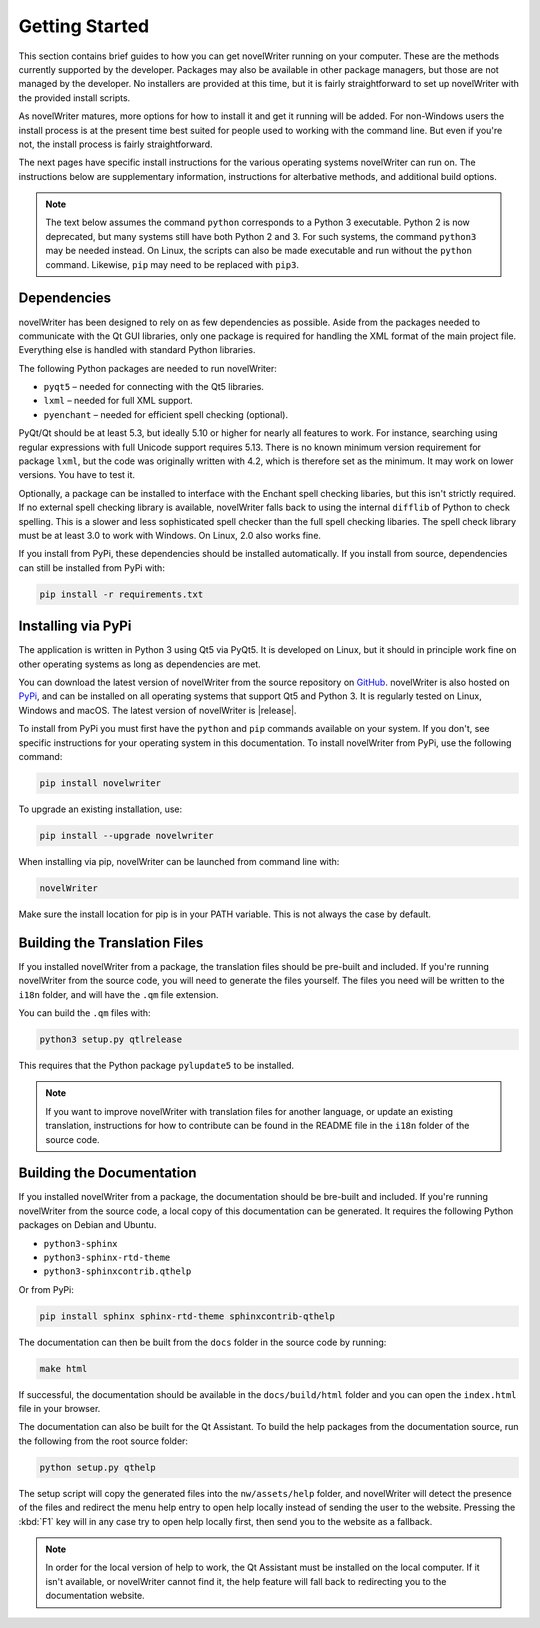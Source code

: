 .. _a_started:

***************
Getting Started
***************

.. _main website: https://novelwriter.io
.. _GitHub: https://github.com/vkbo/novelWriter/releases
.. _PyPi: https://pypi.org/project/novelWriter/

This section contains brief guides to how you can get novelWriter running on your computer. These
are the methods currently supported by the developer. Packages may also be available in other
package managers, but those are not managed by the developer. No installers are provided at this
time, but it is fairly straightforward to set up novelWriter with the provided install scripts.

As novelWriter matures, more options for how to install it and get it running will be added. For
non-Windows users the install process is at the present time best suited for people used to working
with the command line. But even if you're not, the install process is fairly straightforward.

The next pages have specific install instructions for the various operating systems novelWriter can
run on. The instructions below are supplementary information, instructions for alterbative methods,
and additional build options.

.. note::
   The text below assumes the command ``python`` corresponds to a Python 3 executable. Python 2 is
   now deprecated, but many systems still have both Python 2 and 3. For such systems, the command
   ``python3`` may be needed instead. On Linux, the scripts can also be made executable and run
   without the ``python`` command. Likewise, ``pip`` may need to be replaced with ``pip3``.


.. _a_started_depend:

Dependencies
============

novelWriter has been designed to rely on as few dependencies as possible. Aside from the packages
needed to communicate with the Qt GUI libraries, only one package is required for handling the XML
format of the main project file. Everything else is handled with standard Python libraries.

The following Python packages are needed to run novelWriter:

* ``pyqt5`` – needed for connecting with the Qt5 libraries.
* ``lxml`` – needed for full XML support.
* ``pyenchant`` – needed for efficient spell checking (optional).

PyQt/Qt should be at least 5.3, but ideally 5.10 or higher for nearly all features to work. For
instance, searching using regular expressions with full Unicode support requires 5.13. There is no
known minimum version requirement for package ``lxml``, but the code was originally written with
4.2, which is therefore set as the minimum. It may work on lower versions. You have to test it.

Optionally, a package can be installed to interface with the Enchant spell checking libaries, but
this isn't strictly required. If no external spell checking library is available, novelWriter falls
back to using the internal ``difflib`` of Python to check spelling. This is a slower and less
sophisticated spell checker than the full spell checking libaries. The spell check library must be
at least 3.0 to work with Windows. On Linux, 2.0 also works fine.

If you install from PyPi, these dependencies should be installed automatically. If you install from
source, dependencies can still be installed from PyPi with:

.. code-block:: console

   pip install -r requirements.txt


.. _a_started_install:

Installing via PyPi
===================

The application is written in Python 3 using Qt5 via PyQt5. It is developed on Linux, but it should
in principle work fine on other operating systems as long as dependencies are met.

You can download the latest version of novelWriter from the source repository on GitHub_.
novelWriter is also hosted on PyPi_, and can be installed on all operating systems that support Qt5
and Python 3. It is regularly tested on Linux, Windows and macOS. The latest version of novelWriter
is |release|.

To install from PyPi you must first have the ``python`` and ``pip`` commands available on your
system. If you don't, see specific instructions for your operating system in this documentation.
To install novelWriter from PyPi, use the following command:

.. code-block:: console

   pip install novelwriter

To upgrade an existing installation, use:

.. code-block:: console

   pip install --upgrade novelwriter

When installing via pip, novelWriter can be launched from command line with:

.. code-block:: console

   novelWriter

Make sure the install location for pip is in your PATH variable. This is not always the case by
default.


.. _a_started_i18n:

Building the Translation Files
==============================

If you installed novelWriter from a package, the translation files should be pre-built and
included. If you're running novelWriter from the source code, you will need to generate the files
yourself. The files you need will be written to the ``i18n`` folder, and will have the ``.qm`` file
extension.

You can build the ``.qm`` files with:

.. code-block:: console

   python3 setup.py qtlrelease

This requires that the Python package ``pylupdate5`` to be installed.

.. note::
   If you want to improve novelWriter with translation files for another language, or update an
   existing translation, instructions for how to contribute can be found in the README file in the
   ``i18n`` folder of the source code.


.. _a_started_docs:

Building the Documentation
==========================

If you installed novelWriter from a package, the documentation should be bre-built and included. If
you're running novelWriter from the source code, a local copy of this documentation can be
generated. It requires the following Python packages on Debian and Ubuntu.

* ``python3-sphinx``
* ``python3-sphinx-rtd-theme``
* ``python3-sphinxcontrib.qthelp``

Or from PyPi:

.. code-block:: console

   pip install sphinx sphinx-rtd-theme sphinxcontrib-qthelp

The documentation can then be built from the ``docs`` folder in the source code by running:

.. code-block:: console

   make html

If successful, the documentation should be available in the ``docs/build/html`` folder and you can
open the ``index.html`` file in your browser.

The documentation can also be built for the Qt Assistant. To build the help packages from the
documentation source, run the following from the root source folder:

.. code-block:: console

   python setup.py qthelp

The setup script will copy the generated files into the ``nw/assets/help`` folder, and novelWriter
will detect the presence of the files and redirect the menu help entry to open help locally instead
of sending the user to the website. Pressing the :kbd:`F1` key will in any case try to open help
locally first, then send you to the website as a fallback.

.. note::
   In order for the local version of help to work, the Qt Assistant must be installed on the local
   computer. If it isn't available, or novelWriter cannot find it, the help feature will fall back
   to redirecting you to the documentation website.
